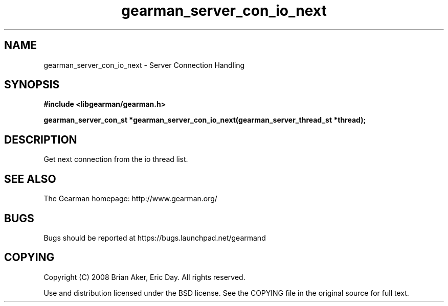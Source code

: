 .TH gearman_server_con_io_next 3 2009-06-01 "Gearman" "Gearman"
.SH NAME
gearman_server_con_io_next \- Server Connection Handling
.SH SYNOPSIS
.B #include <libgearman/gearman.h>
.sp
.BI "gearman_server_con_st *gearman_server_con_io_next(gearman_server_thread_st *thread);"
.SH DESCRIPTION
Get next connection from the io thread list.
.SH "SEE ALSO"
The Gearman homepage: http://www.gearman.org/
.SH BUGS
Bugs should be reported at https://bugs.launchpad.net/gearmand
.SH COPYING
Copyright (C) 2008 Brian Aker, Eric Day. All rights reserved.

Use and distribution licensed under the BSD license. See the COPYING file in the original source for full text.
